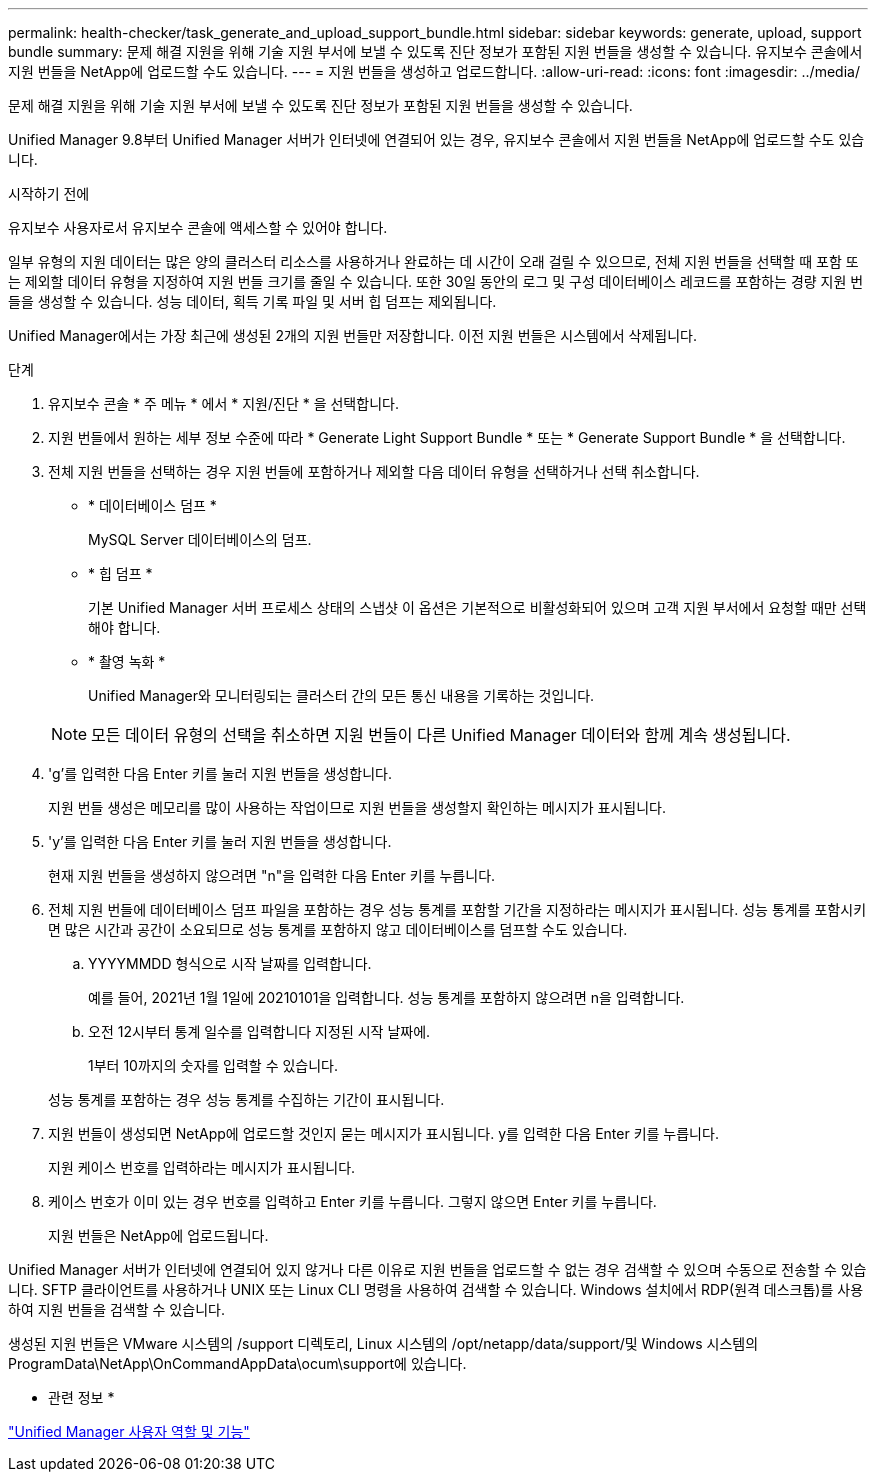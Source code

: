 ---
permalink: health-checker/task_generate_and_upload_support_bundle.html 
sidebar: sidebar 
keywords: generate, upload, support bundle 
summary: 문제 해결 지원을 위해 기술 지원 부서에 보낼 수 있도록 진단 정보가 포함된 지원 번들을 생성할 수 있습니다. 유지보수 콘솔에서 지원 번들을 NetApp에 업로드할 수도 있습니다. 
---
= 지원 번들을 생성하고 업로드합니다.
:allow-uri-read: 
:icons: font
:imagesdir: ../media/


[role="lead"]
문제 해결 지원을 위해 기술 지원 부서에 보낼 수 있도록 진단 정보가 포함된 지원 번들을 생성할 수 있습니다.

Unified Manager 9.8부터 Unified Manager 서버가 인터넷에 연결되어 있는 경우, 유지보수 콘솔에서 지원 번들을 NetApp에 업로드할 수도 있습니다.

.시작하기 전에
유지보수 사용자로서 유지보수 콘솔에 액세스할 수 있어야 합니다.

일부 유형의 지원 데이터는 많은 양의 클러스터 리소스를 사용하거나 완료하는 데 시간이 오래 걸릴 수 있으므로, 전체 지원 번들을 선택할 때 포함 또는 제외할 데이터 유형을 지정하여 지원 번들 크기를 줄일 수 있습니다. 또한 30일 동안의 로그 및 구성 데이터베이스 레코드를 포함하는 경량 지원 번들을 생성할 수 있습니다. 성능 데이터, 획득 기록 파일 및 서버 힙 덤프는 제외됩니다.

Unified Manager에서는 가장 최근에 생성된 2개의 지원 번들만 저장합니다. 이전 지원 번들은 시스템에서 삭제됩니다.

.단계
. 유지보수 콘솔 * 주 메뉴 * 에서 * 지원/진단 * 을 선택합니다.
. 지원 번들에서 원하는 세부 정보 수준에 따라 * Generate Light Support Bundle * 또는 * Generate Support Bundle * 을 선택합니다.
. 전체 지원 번들을 선택하는 경우 지원 번들에 포함하거나 제외할 다음 데이터 유형을 선택하거나 선택 취소합니다.
+
** * 데이터베이스 덤프 *
+
MySQL Server 데이터베이스의 덤프.

** * 힙 덤프 *
+
기본 Unified Manager 서버 프로세스 상태의 스냅샷 이 옵션은 기본적으로 비활성화되어 있으며 고객 지원 부서에서 요청할 때만 선택해야 합니다.

** * 촬영 녹화 *
+
Unified Manager와 모니터링되는 클러스터 간의 모든 통신 내용을 기록하는 것입니다.



+
[NOTE]
====
모든 데이터 유형의 선택을 취소하면 지원 번들이 다른 Unified Manager 데이터와 함께 계속 생성됩니다.

====
. 'g'를 입력한 다음 Enter 키를 눌러 지원 번들을 생성합니다.
+
지원 번들 생성은 메모리를 많이 사용하는 작업이므로 지원 번들을 생성할지 확인하는 메시지가 표시됩니다.

. 'y'를 입력한 다음 Enter 키를 눌러 지원 번들을 생성합니다.
+
현재 지원 번들을 생성하지 않으려면 "n"을 입력한 다음 Enter 키를 누릅니다.

. 전체 지원 번들에 데이터베이스 덤프 파일을 포함하는 경우 성능 통계를 포함할 기간을 지정하라는 메시지가 표시됩니다. 성능 통계를 포함시키면 많은 시간과 공간이 소요되므로 성능 통계를 포함하지 않고 데이터베이스를 덤프할 수도 있습니다.
+
.. YYYYMMDD 형식으로 시작 날짜를 입력합니다.
+
예를 들어, 2021년 1월 1일에 20210101을 입력합니다. 성능 통계를 포함하지 않으려면 n을 입력합니다.

.. 오전 12시부터 통계 일수를 입력합니다 지정된 시작 날짜에.
+
1부터 10까지의 숫자를 입력할 수 있습니다.



+
성능 통계를 포함하는 경우 성능 통계를 수집하는 기간이 표시됩니다.

. 지원 번들이 생성되면 NetApp에 업로드할 것인지 묻는 메시지가 표시됩니다. y를 입력한 다음 Enter 키를 누릅니다.
+
지원 케이스 번호를 입력하라는 메시지가 표시됩니다.

. 케이스 번호가 이미 있는 경우 번호를 입력하고 Enter 키를 누릅니다. 그렇지 않으면 Enter 키를 누릅니다.
+
지원 번들은 NetApp에 업로드됩니다.



Unified Manager 서버가 인터넷에 연결되어 있지 않거나 다른 이유로 지원 번들을 업로드할 수 없는 경우 검색할 수 있으며 수동으로 전송할 수 있습니다. SFTP 클라이언트를 사용하거나 UNIX 또는 Linux CLI 명령을 사용하여 검색할 수 있습니다. Windows 설치에서 RDP(원격 데스크톱)를 사용하여 지원 번들을 검색할 수 있습니다.

생성된 지원 번들은 VMware 시스템의 /support 디렉토리, Linux 시스템의 /opt/netapp/data/support/및 Windows 시스템의 ProgramData\NetApp\OnCommandAppData\ocum\support에 있습니다.

* 관련 정보 *

link:../config/reference_unified_manager_roles_and_capabilities.html["Unified Manager 사용자 역할 및 기능"]
